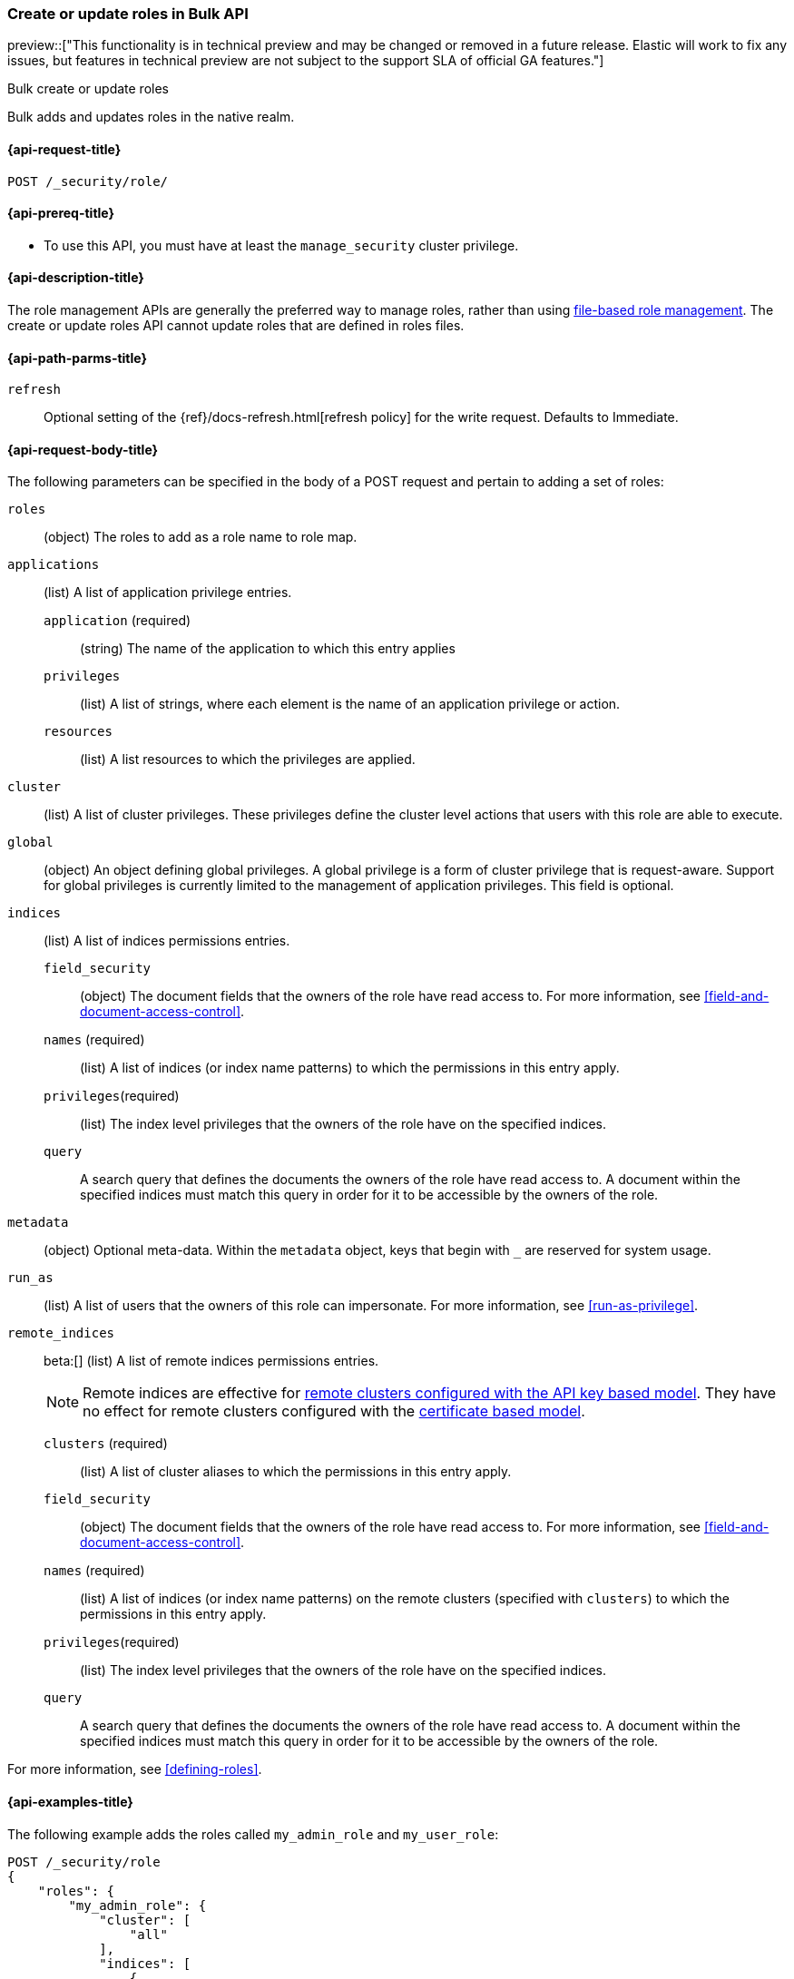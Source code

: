 [role="xpack"]
[[security-api-bulk-put-role]]
=== Create or update roles in Bulk API
preview::["This functionality is in technical preview and may be changed or removed in a future release. Elastic will work to fix any issues, but features in technical preview are not subject to the support SLA of official GA features."]
++++
<titleabbrev>Bulk create or update roles</titleabbrev>
++++

Bulk adds and updates roles in the native realm.

[[security-api-bulk-put-role-request]]
==== {api-request-title}

`POST /_security/role/` +

[[security-api-bulk-put-role-prereqs]]
==== {api-prereq-title}

* To use this API, you must have at least the `manage_security` cluster
privilege.

[[security-api-bulk-put-role-desc]]
==== {api-description-title}

The role management APIs are generally the preferred way to manage roles, rather than using
<<roles-management-file,file-based role management>>. The create
or update roles API cannot update roles that are defined in roles files.

[[security-api-bulk-put-role-path-params]]
==== {api-path-parms-title}

`refresh`::
Optional setting of the {ref}/docs-refresh.html[refresh policy] for the write request. Defaults to Immediate.

[[security-api-bulk-put-role-request-body]]
==== {api-request-body-title}

The following parameters can be specified in the body of a POST request
and pertain to adding a set of roles:

`roles`:: (object) The roles to add as a role name to role map.

`applications`:: (list) A list of application privilege entries.
`application` (required)::: (string) The name of the application to which this entry applies
`privileges`::: (list) A list of strings, where each element is the name of an application
privilege or action.
`resources`::: (list) A list resources to which the privileges are applied.

`cluster`:: (list) A list of cluster privileges. These privileges define the
cluster level actions that users with this role are able to execute.

`global`:: (object) An object defining global privileges. A global privilege is
a form of cluster privilege that is request-aware. Support for global privileges
is currently limited to the management of application privileges.
This field is optional.

`indices`:: (list) A list of indices permissions entries.
`field_security`::: (object) The document fields that the owners of the role have
read access to. For more information, see
<<field-and-document-access-control>>.
`names` (required)::: (list) A list of indices (or index name patterns) to which the
permissions in this entry apply.
`privileges`(required)::: (list) The index level privileges that the owners of the role
have on the specified indices.
`query`::: A search query that defines the documents the owners of the role have
read access to. A document within the specified indices must match this query in
order for it to be accessible by the owners of the role.

`metadata`:: (object) Optional meta-data. Within the `metadata` object, keys
that begin with `_` are reserved for system usage.

`run_as`:: (list) A list of users that the owners of this role can impersonate.
For more information, see
<<run-as-privilege>>.

`remote_indices`:: beta:[] (list) A list of remote indices permissions entries.
+
--
NOTE: Remote indices are effective for <<remote-clusters-api-key,remote clusters configured with the API key based model>>.
They have no effect for remote clusters configured with the <<remote-clusters-cert,certificate based model>>.
--
`clusters` (required)::: (list) A list of cluster aliases to which the permissions
in this entry apply.
`field_security`::: (object) The document fields that the owners of the role have
read access to. For more information, see
<<field-and-document-access-control>>.
`names` (required)::: (list) A list of indices (or index name patterns) on the remote clusters
(specified with `clusters`) to which the permissions in this entry apply.
`privileges`(required)::: (list) The index level privileges that the owners of the role
have on the specified indices.
`query`::: A search query that defines the documents the owners of the role have
read access to. A document within the specified indices must match this query in
order for it to be accessible by the owners of the role.

For more information, see <<defining-roles>>.

[[security-bulk-api-put-role-example]]
==== {api-examples-title}

The following example adds the roles called `my_admin_role` and `my_user_role`:

[source,console]
--------------------------------------------------
POST /_security/role
{
    "roles": {
        "my_admin_role": {
            "cluster": [
                "all"
            ],
            "indices": [
                {
                    "names": [
                        "index1",
                        "index2"
                    ],
                    "privileges": [
                        "all"
                    ],
                    "field_security": {
                        "grant": [
                            "title",
                            "body"
                        ]
                    },
                    "query": "{\"match\": {\"title\": \"foo\"}}"
                }
            ],
            "applications": [
                {
                    "application": "myapp",
                    "privileges": [
                        "admin",
                        "read"
                    ],
                    "resources": [
                        "*"
                    ]
                }
            ],
            "run_as": [
                "other_user"
            ],
            "metadata": {
                "version": 1
            }
        },
        "my_user_role": {
            "cluster": [
                "all"
            ],
            "indices": [
                {
                    "names": [
                        "index1"
                    ],
                    "privileges": [
                        "read"
                    ],
                    "field_security": {
                        "grant": [
                            "title",
                            "body"
                        ]
                    },
                    "query": "{\"match\": {\"title\": \"foo\"}}"
                }
            ],
            "applications": [
                {
                    "application": "myapp",
                    "privileges": [
                        "admin",
                        "read"
                    ],
                    "resources": [
                        "*"
                    ]
                }
            ],
            "run_as": [
                "other_user"
            ],
            "metadata": {
                "version": 1
            }
        }
    }
}
--------------------------------------------------

A successful call returns a JSON structure that shows whether the roles has been
created, updated or was a noop in the same order as in the bulk request.

[source,console-result]
--------------------------------------------------
{
    "took": 45,
    "errors": false,
    "items": [
        {
            "result": "created", <1>
            "status": 201, <2>
            "_id": "my_admin_role"
        },
        {
            "result": "created",
            "status": 201,
            "_id": "my_user_role"
        }
    ]
}
--------------------------------------------------
// TESTRESPONSE[s/"took": 45/"took": $body.took/]

<1> When an existing role is updated, `result` is set to `updated` or when no changes were made it's set to `noop`.
<2> When an existing role is updated, `status` is set to `200`.

Errors are handled individually for each role create or update and the API therefore allows partial success.

The following query would throw an error for `my_admin_role` but would be successful for the `my_user_role`.

[source,console]
--------------------------------------------------
POST /_security/role
{
    "roles": {
        "my_admin_role": {
            "cluster": [
                "bad_cluster_privilege"
            ],
            "indices": [
                {
                    "names": [
                        "index1",
                        "index2"
                    ],
                    "privileges": ["all"],
                    "field_security": {
                        "grant": [
                            "title",
                            "body"
                        ]
                    },
                    "query": "{\"match\": {\"title\": \"foo\"}}"
                }
            ],
            "applications": [
                {
                    "application": "myapp",
                    "privileges": [
                        "admin",
                        "read"
                    ],
                    "resources": [
                        "*"
                    ]
                }
            ],
            "run_as": [
                "other_user"
            ],
            "metadata": {
                "version": 1
            }
        },
        "my_user_role": {
            "cluster": [
                "all"
            ],
            "indices": [
                {
                    "names": [
                        "index1"
                    ],
                    "privileges": [
                        "read"
                    ],
                    "field_security": {
                        "grant": [
                            "title",
                            "body"
                        ]
                    },
                    "query": "{\"match\": {\"title\": \"foo\"}}"
                }
            ],
            "applications": [
                {
                    "application": "myapp",
                    "privileges": [
                        "admin",
                        "read"
                    ],
                    "resources": [
                        "*"
                    ]
                }
            ],
            "run_as": [
                "other_user"
            ],
            "metadata": {
                "version": 1
            }
        }
    }
}
--------------------------------------------------

The result would then have the `errors` field set to `true` and hold the error for the `my_admin_role` update.


[source,console-result]
--------------------------------------------------
{
    "took": 49,
    "errors": true, <1>
    "items": [
        {
            "result": "failed",
            "status": 400, <2>
            "_id": "my_admin_role",
            "error": {
                "type": "action_request_validation_exception", <3>
                "reason": "Validation Failed: 1: unknown cluster privilege [bad_cluster_privilege]. a privilege must be either one of the predefined cluster privilege names [manage_own_api_key,none,cancel_task,cross_cluster_replication,cross_cluster_search,delegate_pki,grant_api_key,manage_autoscaling,manage_index_templates,manage_logstash_pipelines,manage_oidc,manage_saml,manage_search_application,manage_search_query_rules,manage_search_synonyms,manage_service_account,manage_token,manage_user_profile,monitor_data_stream_global_retention,monitor_enrich,monitor_inference,monitor_ml,monitor_rollup,monitor_snapshot,monitor_text_structure,monitor_watcher,post_behavioral_analytics_event,read_ccr,read_connector_secrets,read_fleet_secrets,read_ilm,read_pipeline,read_security,read_slm,transport_client,write_connector_secrets,write_fleet_secrets,create_snapshot,manage_behavioral_analytics,manage_ccr,manage_data_stream_global_retention,manage_enrich,manage_ilm,manage_inference,manage_ml,manage_rollup,manage_slm,manage_watcher,monitor_data_frame_transforms,monitor_transform,manage_api_key,manage_ingest_pipelines,manage_pipeline,manage_data_frame_transforms,manage_transform,manage_security,monitor,manage,all] or a pattern over one of the available cluster actions;" <4>
            }
        },
        {
            "result": "created",
            "status": 201,
            "_id": "my_user_role"
        }
    ]
}
--------------------------------------------------
// TESTRESPONSE[s/"took": 49/"took": $body.took/]

<1> The `errors` field indicates that the response contains errors.
<2> THe http failure code of the error.
<3> The type of error.
<4> The error message.
